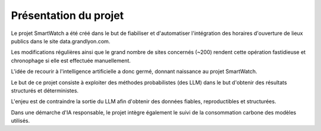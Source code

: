 Présentation du projet
======================

Le projet SmartWatch a été créé dans le but de fiabiliser et d'automatiser l'intégration des horaires d'ouverture de lieux publics dans le site data.grandlyon.com.

Les modifications régulières ainsi que le grand nombre de sites concernés (~200) rendent cette opération fastidieuse et chronophage si elle est effectuée manuellement.

L'idée de recourir à l'intelligence artificielle a donc germé, donnant naissance au projet SmartWatch.

Le but de ce projet consiste à exploiter des méthodes probabilistes (des LLM) dans le but d'obtenir des résultats structurés et déterministes.

L'enjeu est de contraindre la sortie du LLM afin d'obtenir des données fiables, reproductibles et structurées.

Dans une démarche d'IA responsable, le projet intègre également le suivi de la consommation carbone des modèles utilisés.
